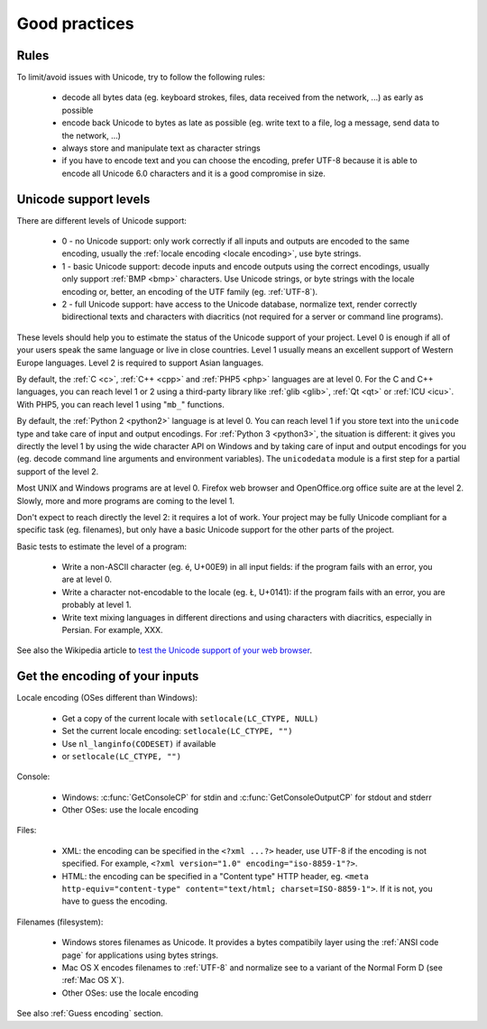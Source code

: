 Good practices
==============

Rules
-----

To limit/avoid issues with Unicode, try to follow the following rules:

 * decode all bytes data (eg. keyboard strokes, files, data received from the network,
   ...) as early as possible
 * encode back Unicode to bytes as late as possible (eg. write text to a file,
   log a message, send data to the network, ...)
 * always store and manipulate text as character strings
 * if you have to encode text and you can choose the encoding, prefer UTF-8
   because it is able to encode all Unicode 6.0 characters and it is a good
   compromise in size.

Unicode support levels
----------------------

There are different levels of Unicode support:

 * 0 - no Unicode support: only work correctly if all inputs and outputs are
   encoded to the same encoding, usually the :ref:`locale encoding <locale
   encoding>`, use byte strings.
 * 1 - basic Unicode support: decode inputs and encode outputs using the
   correct encodings, usually only support :ref:`BMP <bmp>`
   characters. Use Unicode strings, or byte strings with the locale
   encoding or, better, an encoding of the UTF family (eg.  :ref:`UTF-8`).
 * 2 - full Unicode support: have access to the Unicode database,
   normalize text, render correctly bidirectional texts and characters with
   diacritics (not required for a server or command line programs).

These levels should help you to estimate the status of the Unicode support of
your project. Level 0 is enough if all of your users speak the same language or
live in close countries. Level 1 usually means an excellent support of Western
Europe languages. Level 2 is required to support Asian languages.

By default, the :ref:`C <c>`, :ref:`C++ <cpp>` and :ref:`PHP5 <php>` languages
are at level 0.  For the C and C++ languages, you can reach level 1 or 2 using
a third-party library like :ref:`glib <glib>`, :ref:`Qt <qt>` or :ref:`ICU
<icu>`. With PHP5, you can reach level 1 using "``mb_``" functions.

By default, the :ref:`Python 2 <python2>` language is at level 0. You can reach
level 1 if you store text into the ``unicode`` type and take care of input and
output encodings. For :ref:`Python 3 <python3>`, the situation is different: it
gives you directly the level 1 by using the wide character API on Windows and by
taking care of input and output encodings for you (eg. decode command line
arguments and environment variables). The ``unicodedata`` module is a first
step for a partial support of the level 2.

Most UNIX and Windows programs are at level 0. Firefox web browser and
OpenOffice.org office suite are at the level 2. Slowly, more and more programs
are coming to the level 1.

Don't expect to reach directly the level 2: it requires a lot of work. Your
project may be fully Unicode compliant for a specific task (eg. filenames), but
only have a basic Unicode support for the other parts of the project.

Basic tests to estimate the level of a program:

 * Write a non-ASCII character (eg. é, U+00E9) in all input fields: if the
   program fails with an error, you are at level 0.
 * Write a character not-encodable to the locale (eg. Ł, U+0141): if the
   program fails with an error, you are probably at level 1.
 * Write text mixing languages in different directions and using characters
   with diacritics, especially in Persian. For example, XXX.

See also the Wikipedia article to `test the Unicode support of your web
browser`_.

.. _test the Unicode support of your web browser:
   http://fr.wikipedia.org/wiki/Wikipedia:Aide_Unicode


Get the encoding of your inputs
-------------------------------

Locale encoding (OSes different than Windows):

 * Get a copy of the current locale with ``setlocale(LC_CTYPE, NULL)``
 * Set the current locale encoding: ``setlocale(LC_CTYPE, "")``
 * Use ``nl_langinfo(CODESET)`` if available
 * or ``setlocale(LC_CTYPE, "")``

Console:

 * Windows: :c:func:`GetConsoleCP` for stdin and :c:func:`GetConsoleOutputCP` for
   stdout and stderr
 * Other OSes: use the locale encoding

Files:

 * XML: the encoding can be specified in the ``<?xml ...?>`` header, use UTF-8
   if the encoding is not specified.  For example, ``<?xml version="1.0"
   encoding="iso-8859-1"?>``.
 * HTML: the encoding can be specified in a "Content type" HTTP header, eg.
   ``<meta http-equiv="content-type" content="text/html; charset=ISO-8859-1">``.
   If it is not, you have to guess the encoding.

Filenames (filesystem):

 * Windows stores filenames as Unicode. It provides a bytes compatibily layer
   using the :ref:`ANSI code page` for applications using bytes strings.
 * Mac OS X encodes filenames to :ref:`UTF-8` and normalize see to a variant of the
   Normal Form D (see :ref:`Mac OS X`).
 * Other OSes: use the locale encoding

See also :ref:`Guess encoding` section.

